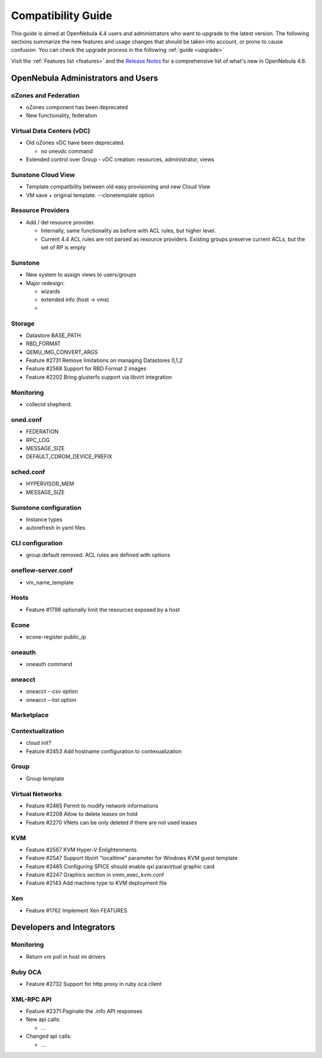 .. _compatibility:

====================
Compatibility Guide
====================

This guide is aimed at OpenNebula 4.4 users and administrators who want to upgrade to the latest version. The following sections summarize the new features and usage changes that should be taken into account, or prone to cause confusion. You can check the upgrade process in the following :ref:`guide <upgrade>`

Visit the :ref:`Features list <features>` and the `Release Notes <http://opennebula.org/software/release/>`_ for a comprehensive list of what's new in OpenNebula 4.6.

.. todo::

OpenNebula Administrators and Users
===================================

oZones and Federation
--------------------------------------------------------------------------------

* oZones component has been deprecated
* New functionality, federation

Virtual Data Centers (vDC)
--------------------------------------------------------------------------------

* Old oZones vDC have been deprecated.

  * no onevdc command

* Extended control over Group - vDC creation: resources, administrator, views

Sunstone Cloud View
--------------------------------------------------------------------------------

* Template compatibility between old easy provisioning and new Cloud View
* VM save + original template. --clonetemplate option

Resource Providers
--------------------------------------------------------------------------------

* Add / del resource provider.

  * Internally, same functionality as before with ACL rules, but higher level.
  * Current 4.4 ACL rules are not parsed as resource providers. Existing groups preserve current ACLs, but the set of RP is empty

Sunstone
--------------------------------------------------------------------------------

* New system to assign views to users/groups
* Major redesign:

  * wizards
  * extended info (host -> vms)
  * 

Storage
-------

* Datastore BASE_PATH
* RBD_FORMAT
* QEMU_IMG_CONVERT_ARGS
* Feature #2731 Remove limitations on managing Datastores 0,1,2
* Feature #2568 Support for RBD Format 2 images
* Feature #2202 Bring glusterfs support via libvirt integration

Monitoring
----------

* collectd shepherd.

oned.conf
--------------------------------------------------------------------------------

* FEDERATION
* RPC_LOG
* MESSAGE_SIZE
* DEFAULT_CDROM_DEVICE_PREFIX

sched.conf
--------------------------------------------------------------------------------

* HYPERVISOR_MEM
* MESSAGE_SIZE

Sunstone configuration
--------------------------------------------------------------------------------

* Instance types
* autorefresh in yaml files

CLI configuration
--------------------------------------------------------------------------------

* group.default removed. ACL rules are defined with options

oneflow-server.conf
--------------------------------------------------------------------------------

* vm_name_template


Hosts
--------------------------------------------------------------------------------

* Feature #1798 optionally limit the resources exposed by a host


Econe
--------------------------------------------------------------------------------

* econe-register public_ip

oneauth
--------------------------------------------------------------------------------

* oneauth command


oneacct
--------------------------------------------------------------------------------

* oneacct --csv option
* oneacct --list option


Marketplace
--------------------------------------------------------------------------------


Contextualization
--------------------------------------------------------------------------------

* cloud init?
* Feature #2453 Add hostname configuration to contexualization


Group
--------------------------------------------------------------------------------

* Group template


Virtual Networks
--------------------------------------------------------------------------------

* Feature #2465 Permit to modify network informations
* Feature #2208 Allow to delete leases on hold
* Feature #2270 VNets can be only deleted if there are not used leases

KVM
--------------------------------------------------------------------------------

* Feature #2567 KVM Hyper-V Enlightenments
* Feature #2547 Support libvirt "localtime" parameter for Windows KVM guest template
* Feature #2485 Configuring SPICE should enable qxl paravirtual graphic card
* Feature #2247 Graphics section in vmm_exec_kvm.conf
* Feature #2143 Add machine type to KVM deployment file

Xen
--------------------------------------------------------------------------------

* Feature #1762 Implement Xen FEATURES

Developers and Integrators
==========================

Monitoring
----------

* Return vm poll in host im drivers


Ruby OCA
--------------------------------------------------------------------------------

* Feature #2732 Support for http proxy in ruby oca client


XML-RPC API
--------------------------------------------------------------------------------

* Feature #2371 Paginate the .info API responses
* New api calls:

  * ...

* Changed api calls:

  * ...
